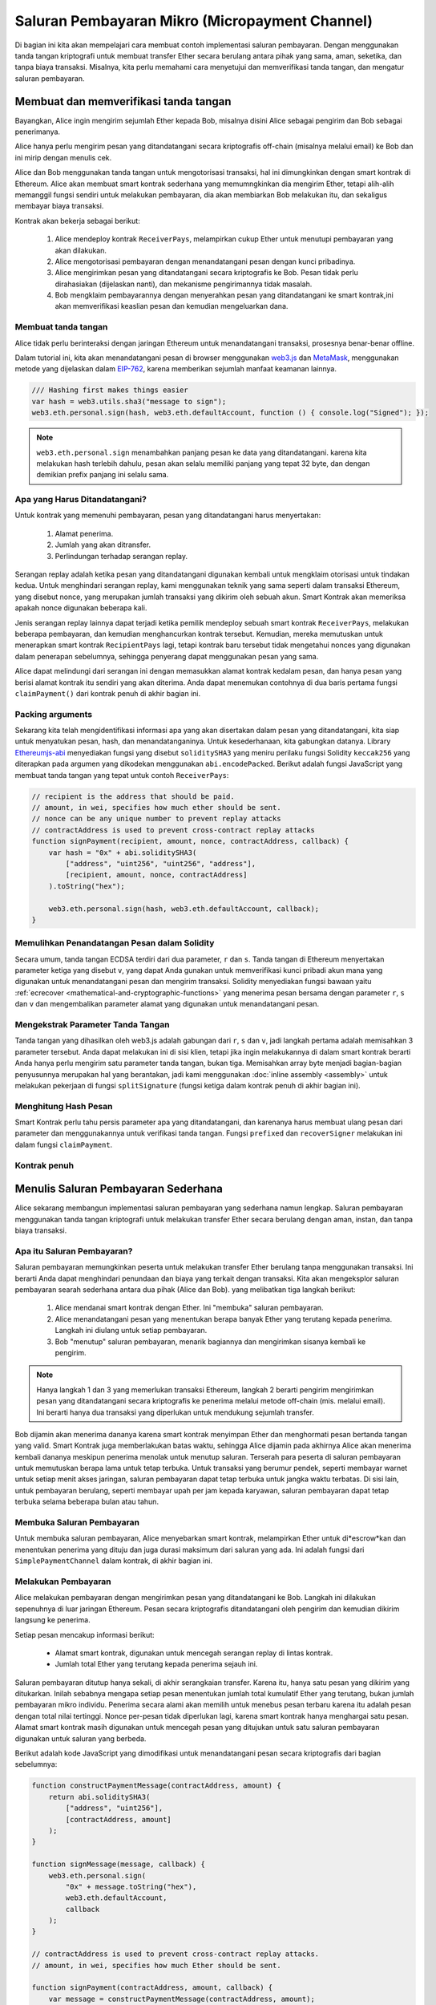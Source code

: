 ************************************************
Saluran Pembayaran Mikro (Micropayment Channel)
************************************************

Di bagian ini kita akan mempelajari cara membuat contoh
implementasi saluran pembayaran. Dengan menggunakan tanda tangan
kriptografi untuk membuat transfer Ether secara berulang antara pihak yang sama,
aman, seketika, dan tanpa biaya transaksi. Misalnya, kita perlu memahami cara menyetujui
dan memverifikasi tanda tangan, dan mengatur saluran pembayaran.


Membuat dan memverifikasi tanda tangan
======================================

Bayangkan, Alice ingin mengirim sejumlah Ether kepada Bob, misalnya
disini Alice sebagai pengirim dan Bob sebagai penerimanya.

Alice hanya perlu mengirim pesan yang ditandatangani secara kriptografis off-chain
(misalnya melalui email) ke Bob dan ini mirip dengan menulis cek.

Alice dan Bob menggunakan tanda tangan untuk mengotorisasi transaksi, hal ini dimungkinkan dengan smart kontrak di Ethereum.
Alice akan membuat smart kontrak sederhana yang memumngkinkan dia mengirim Ether, tetapi alih-alih memanggil fungsi sendiri
untuk melakukan pembayaran, dia akan membiarkan Bob melakukan itu, dan sekaligus membayar biaya transaksi.

Kontrak akan bekerja sebagai berikut:

    1. Alice mendeploy kontrak ``ReceiverPays``, melampirkan cukup Ether untuk menutupi pembayaran yang akan dilakukan.
    2. Alice mengotorisasi pembayaran dengan menandatangani pesan dengan kunci pribadinya.
    3. Alice mengirimkan pesan yang ditandatangani secara kriptografis ke Bob. Pesan tidak perlu dirahasiakan
       (dijelaskan nanti), dan mekanisme pengirimannya tidak masalah.
    4. Bob mengklaim pembayarannya dengan menyerahkan pesan yang ditandatangani ke smart kontrak,ini akan memverifikasi
       keaslian pesan dan kemudian mengeluarkan dana.

Membuat tanda tangan
----------------------

Alice tidak perlu berinteraksi dengan jaringan Ethereum
untuk menandatangani transaksi, prosesnya benar-benar offline.

Dalam tutorial ini, kita akan menandatangani pesan di browser
menggunakan `web3.js <https://github.com/ethereum/web3.js>`_ dan
`MetaMask <https://metamask.io>`_, menggunakan metode yang dijelaskan dalam `EIP-762 <https://github.com/ethereum/EIPs/pull/712>`_,
karena memberikan sejumlah manfaat keamanan lainnya.

.. code-block:: javascript

    /// Hashing first makes things easier
    var hash = web3.utils.sha3("message to sign");
    web3.eth.personal.sign(hash, web3.eth.defaultAccount, function () { console.log("Signed"); });

.. note::
  ``web3.eth.personal.sign`` menambahkan panjang pesan ke data yang ditandatangani.
  karena kita melakukan hash terlebih dahulu, pesan akan selalu memiliki panjang yang tepat 32 byte,
  dan dengan demikian prefix panjang ini selalu sama.

Apa yang Harus Ditandatangani?
------------------------------

Untuk kontrak yang memenuhi pembayaran, pesan yang ditandatangani harus menyertakan:

    1. Alamat penerima.
    2. Jumlah yang akan ditransfer.
    3. Perlindungan terhadap serangan replay.

Serangan replay adalah ketika pesan yang ditandatangani digunakan kembali untuk mengklaim otorisasi
untuk tindakan kedua. Untuk menghindari serangan replay, kami menggunakan teknik yang sama seperti
dalam transaksi Ethereum, yang disebut nonce, yang merupakan jumlah transaksi yang dikirim
oleh sebuah akun. Smart Kontrak akan memeriksa apakah nonce digunakan beberapa kali.

Jenis serangan replay lainnya dapat terjadi ketika pemilik mendeploy sebuah smart kontrak ``ReceiverPays``,
melakukan beberapa pembayaran, dan kemudian menghancurkan kontrak tersebut.
Kemudian, mereka memutuskan untuk menerapkan smart kontrak ``RecipientPays`` lagi, tetapi kontrak baru tersebut
tidak mengetahui nonces yang digunakan dalam penerapan sebelumnya, sehingga penyerang dapat menggunakan pesan yang sama.

Alice dapat melindungi dari serangan ini dengan memasukkan alamat kontrak kedalam pesan,
dan hanya pesan yang berisi alamat kontrak itu sendiri yang akan diterima.
Anda dapat menemukan contohnya di dua baris pertama fungsi ``claimPayment()`` dari kontrak
penuh di akhir bagian ini.

Packing arguments
-----------------

Sekarang kita telah mengidentifikasi informasi apa yang akan disertakan dalam pesan yang ditandatangani,
kita siap untuk menyatukan pesan, hash, dan menandatanganinya. Untuk kesederhanaan,
kita gabungkan datanya. Library `Ethereumjs-abi <https://github.com/ethereumjs/ethereumjs-abi>`_
menyediakan fungsi yang disebut ``soliditySHA3`` yang meniru perilaku fungsi
Solidity ``keccak256`` yang diterapkan pada argumen yang dikodekan menggunakan ``abi.encodePacked``.
Berikut adalah fungsi JavaScript yang membuat tanda tangan yang tepat untuk contoh ``ReceiverPays``:

.. code-block:: javascript

    // recipient is the address that should be paid.
    // amount, in wei, specifies how much ether should be sent.
    // nonce can be any unique number to prevent replay attacks
    // contractAddress is used to prevent cross-contract replay attacks
    function signPayment(recipient, amount, nonce, contractAddress, callback) {
        var hash = "0x" + abi.soliditySHA3(
            ["address", "uint256", "uint256", "address"],
            [recipient, amount, nonce, contractAddress]
        ).toString("hex");

        web3.eth.personal.sign(hash, web3.eth.defaultAccount, callback);
    }

Memulihkan Penandatangan Pesan dalam Solidity
----------------------------------------------

Secara umum, tanda tangan ECDSA terdiri dari dua parameter, ``r`` dan ``s``.
Tanda tangan di Ethereum menyertakan parameter ketiga yang disebut ``v``,
yang dapat Anda gunakan untuk memverifikasi kunci pribadi akun mana yang digunakan
untuk menandatangani pesan dan mengirim transaksi. Solidity menyediakan fungsi bawaan yaitu
:ref:`ecrecover <mathematical-and-cryptographic-functions>` yang menerima pesan bersama
dengan parameter ``r``, ``s`` dan ``v`` dan mengembalikan parameter alamat yang digunakan
untuk menandatangani pesan.

Mengekstrak Parameter Tanda Tangan
-----------------------------------

Tanda tangan yang dihasilkan oleh web3.js adalah gabungan dari
``r``, ``s`` dan ``v``, jadi langkah pertama adalah memisahkan
3 parameter tersebut. Anda dapat melakukan ini di sisi klien, tetapi jika ingin
melakukannya di dalam smart kontrak berarti Anda hanya perlu mengirim
satu parameter tanda tangan, bukan tiga.
Memisahkan array byte menjadi bagian-bagian penyusunnya merupakan hal yang berantakan,
jadi kami menggunakan :doc:`inline assembly <assembly>` untuk melakukan pekerjaan di
fungsi ``splitSignature`` (fungsi ketiga dalam kontrak penuh di akhir bagian ini).

Menghitung Hash Pesan
--------------------------

Smart Kontrak perlu tahu persis parameter apa yang ditandatangani, dan karenanya
harus membuat ulang pesan dari parameter dan menggunakannya untuk verifikasi tanda tangan.
Fungsi ``prefixed`` dan ``recoverSigner`` melakukan ini dalam fungsi ``claimPayment``.

Kontrak penuh
-----------------

.. code-block:: solidity
    :force:

    // SPDX-License-Identifier: GPL-3.0
    pragma solidity >=0.7.0 <0.9.0;
    contract ReceiverPays {
        address owner = msg.sender;

        mapping(uint256 => bool) usedNonces;

        constructor() payable {}

        function claimPayment(uint256 amount, uint256 nonce, bytes memory signature) external {
            require(!usedNonces[nonce]);
            usedNonces[nonce] = true;

            // this recreates the message that was signed on the client
            bytes32 message = prefixed(keccak256(abi.encodePacked(msg.sender, amount, nonce, this)));

            require(recoverSigner(message, signature) == owner);

            payable(msg.sender).transfer(amount);
        }

        /// destroy the contract and reclaim the leftover funds.
        function shutdown() external {
            require(msg.sender == owner);
            selfdestruct(payable(msg.sender));
        }

        /// signature methods.
        function splitSignature(bytes memory sig)
            internal
            pure
            returns (uint8 v, bytes32 r, bytes32 s)
        {
            require(sig.length == 65);

            assembly {
                // first 32 bytes, after the length prefix.
                r := mload(add(sig, 32))
                // second 32 bytes.
                s := mload(add(sig, 64))
                // final byte (first byte of the next 32 bytes).
                v := byte(0, mload(add(sig, 96)))
            }

            return (v, r, s);
        }

        function recoverSigner(bytes32 message, bytes memory sig)
            internal
            pure
            returns (address)
        {
            (uint8 v, bytes32 r, bytes32 s) = splitSignature(sig);

            return ecrecover(message, v, r, s);
        }

        /// builds a prefixed hash to mimic the behavior of eth_sign.
        function prefixed(bytes32 hash) internal pure returns (bytes32) {
            return keccak256(abi.encodePacked("\x19Ethereum Signed Message:\n32", hash));
        }
    }


Menulis Saluran Pembayaran Sederhana
====================================

Alice sekarang membangun implementasi saluran pembayaran yang sederhana namun lengkap.
Saluran pembayaran menggunakan tanda tangan kriptografi untuk melakukan transfer Ether
secara berulang dengan aman, instan, dan tanpa biaya transaksi.

Apa itu Saluran Pembayaran?
---------------------------

Saluran pembayaran memungkinkan peserta untuk melakukan transfer Ether berulang
tanpa menggunakan transaksi. Ini berarti Anda dapat menghindari penundaan dan biaya
yang terkait dengan transaksi. Kita akan mengeksplor saluran pembayaran searah sederhana
antara dua pihak (Alice dan Bob). yang melibatkan tiga langkah berikut:

    1. Alice mendanai smart kontrak dengan Ether. Ini "membuka" saluran pembayaran.
    2. Alice menandatangani pesan yang menentukan berapa banyak Ether yang terutang kepada penerima. Langkah ini diulang untuk setiap pembayaran.
    3. Bob "menutup" saluran pembayaran, menarik bagiannya dan mengirimkan sisanya kembali ke pengirim.

.. note::
  Hanya langkah 1 dan 3 yang memerlukan transaksi Ethereum, langkah 2 berarti pengirim
  mengirimkan pesan yang ditandatangani secara kriptografis ke penerima melalui metode
  off-chain (mis. melalui email). Ini berarti hanya dua transaksi yang diperlukan untuk mendukung
  sejumlah transfer.

Bob dijamin akan menerima dananya karena smart kontrak menyimpan Ether dan menghormati
pesan bertanda tangan yang valid. Smart Kontrak juga memberlakukan batas waktu, sehingga
Alice dijamin pada akhirnya Alice akan menerima kembali dananya meskipun penerima menolak untuk
menutup saluran. Terserah para peserta di saluran pembayaran untuk memutuskan berapa lama
untuk tetap terbuka. Untuk transaksi yang berumur pendek, seperti membayar warnet untuk setiap
menit akses jaringan, saluran pembayaran dapat tetap terbuka untuk jangka waktu terbatas.
Di sisi lain, untuk pembayaran berulang, seperti membayar upah per jam kepada karyawan, saluran
pembayaran dapat tetap terbuka selama beberapa bulan atau tahun.

Membuka Saluran Pembayaran
---------------------------

Untuk membuka saluran pembayaran, Alice menyebarkan smart kontrak,
melampirkan Ether untuk di*escrow*kan dan menentukan penerima yang
dituju dan juga durasi maksimum dari saluran yang ada. Ini adalah
fungsi dari ``SimplePaymentChannel`` dalam kontrak, di akhir bagian ini.

Melakukan Pembayaran
--------------------

Alice melakukan pembayaran dengan mengirimkan pesan yang ditandatangani ke Bob.
Langkah ini dilakukan sepenuhnya di luar jaringan Ethereum.
Pesan secara kriptografis ditandatangani oleh pengirim dan kemudian dikirim langsung ke penerima.

Setiap pesan mencakup informasi berikut:

    * Alamat smart kontrak, digunakan untuk mencegah serangan replay di lintas kontrak.
    * Jumlah total Ether yang terutang kepada penerima sejauh ini.

Saluran pembayaran ditutup hanya sekali, di akhir serangkaian transfer.
Karena itu, hanya satu pesan yang dikirim yang ditukarkan.
Inilah sebabnya mengapa setiap pesan menentukan jumlah total kumulatif
Ether yang terutang, bukan jumlah pembayaran mikro individu. Penerima secara alami
akan memilih untuk menebus pesan terbaru karena itu adalah pesan dengan total nilai tertinggi.
Nonce per-pesan tidak diperlukan lagi, karena smart kontrak hanya menghargai satu pesan.
Alamat smart kontrak masih digunakan untuk mencegah pesan yang ditujukan untuk satu saluran
pembayaran digunakan untuk saluran yang berbeda.

Berikut adalah kode JavaScript yang dimodifikasi untuk menandatangani pesan secara kriptografis dari bagian sebelumnya:

.. code-block:: javascript

    function constructPaymentMessage(contractAddress, amount) {
        return abi.soliditySHA3(
            ["address", "uint256"],
            [contractAddress, amount]
        );
    }

    function signMessage(message, callback) {
        web3.eth.personal.sign(
            "0x" + message.toString("hex"),
            web3.eth.defaultAccount,
            callback
        );
    }

    // contractAddress is used to prevent cross-contract replay attacks.
    // amount, in wei, specifies how much Ether should be sent.

    function signPayment(contractAddress, amount, callback) {
        var message = constructPaymentMessage(contractAddress, amount);
        signMessage(message, callback);
    }


Menutup Saluran Pembayaran
---------------------------

Ketika Bob siap menerima dananya, saatnya untuk menutup saluran pembayaran
dengan memanggil fungsi ``close`` pada smart kontrak.
Menutup saluran membayar penerima Ether yang mereka miliki dan menghancurkan kontrak,
mengirim kembali Ether yang tersisa ke Alice. Untuk menutup saluran, Bob perlu
memberikan pesan yang ditandatangani oleh Alice.

Kontrak cerdas harus memverifikasi bahwa pesan berisi tanda tangan yang valid dari pengirim.
Proses untuk melakukan verifikasi ini sama dengan proses yang digunakan penerima.
Fungsi Solidity ``isValidSignature`` dan ``recoverSigner`` bekerja seperti fungsi JavaScript
yang ada di bagian sebelumnya, dan fungsi terakhir dipinjam dari kontrak ``ReceiverPays``.

Hanya penerima saluran pembayaran yang dapat memanggil fungsi ``close``,
yang secara alami melewati pesan pembayaran terbaru karena pesan tersebut
membawa total hutang tertinggi. Jika pengirim diizinkan untuk memanggil
fungsi ini, mereka dapat memberikan pesan dengan jumlah yang lebih rendah
dan menipu penerima .

Fungsi memverifikasi pesan yang ditandatangani cocok dengan parameter yang diberikan.
Jika semuanya selesai, penerima menerima Ether bagiannya,
dan pengirim dikirim sisanya melalui ``selfdestruct``.
Anda dapat melihat fungsi ``close`` dibagian kontrak lengkap.

Kedaluwarsa Saluran
-------------------

Bob dapat menutup saluran pembayaran kapan saja, tetapi jika mereka gagal melakukannya,
Alice membutuhkan cara untuk memulihkan dana escrow miliknya. Waktu *kedaluwarsa* telah ditetapkan
pada saat pelaksanaan kontrak. Setelah waktu itu tercapai, Alice dapat ,memanggil fungsi``claimTimeout``
untuk memulihkan dananya. Anda dapat melihat fungsi ``claimTimeout`` dibagian kontrak lengkap.

Setelah fungsi ini dijalankan, Bob tidak dapat lagi menerima Ether apa pun,
jadi penting bagi Bob untuk menutup saluran sebelum waktu kedaluwarsa tercapai.

Kontrak penuh
-----------------

.. code-block:: solidity
    :force:

    // SPDX-License-Identifier: GPL-3.0
    pragma solidity >=0.7.0 <0.9.0;
    contract SimplePaymentChannel {
        address payable public sender;      // The account sending payments.
        address payable public recipient;   // The account receiving the payments.
        uint256 public expiration;  // Timeout in case the recipient never closes.

        constructor (address payable recipientAddress, uint256 duration)
            payable
        {
            sender = payable(msg.sender);
            recipient = recipientAddress;
            expiration = block.timestamp + duration;
        }

        /// the recipient can close the channel at any time by presenting a
        /// signed amount from the sender. the recipient will be sent that amount,
        /// and the remainder will go back to the sender
        function close(uint256 amount, bytes memory signature) external {
            require(msg.sender == recipient);
            require(isValidSignature(amount, signature));

            recipient.transfer(amount);
            selfdestruct(sender);
        }

        /// the sender can extend the expiration at any time
        function extend(uint256 newExpiration) external {
            require(msg.sender == sender);
            require(newExpiration > expiration);

            expiration = newExpiration;
        }

        /// if the timeout is reached without the recipient closing the channel,
        /// then the Ether is released back to the sender.
        function claimTimeout() external {
            require(block.timestamp >= expiration);
            selfdestruct(sender);
        }

        function isValidSignature(uint256 amount, bytes memory signature)
            internal
            view
            returns (bool)
        {
            bytes32 message = prefixed(keccak256(abi.encodePacked(this, amount)));

            // check that the signature is from the payment sender
            return recoverSigner(message, signature) == sender;
        }

        /// All functions below this are just taken from the chapter
        /// 'creating and verifying signatures' chapter.

        function splitSignature(bytes memory sig)
            internal
            pure
            returns (uint8 v, bytes32 r, bytes32 s)
        {
            require(sig.length == 65);

            assembly {
                // first 32 bytes, after the length prefix
                r := mload(add(sig, 32))
                // second 32 bytes
                s := mload(add(sig, 64))
                // final byte (first byte of the next 32 bytes)
                v := byte(0, mload(add(sig, 96)))
            }

            return (v, r, s);
        }

        function recoverSigner(bytes32 message, bytes memory sig)
            internal
            pure
            returns (address)
        {
            (uint8 v, bytes32 r, bytes32 s) = splitSignature(sig);

            return ecrecover(message, v, r, s);
        }

        /// builds a prefixed hash to mimic the behavior of eth_sign.
        function prefixed(bytes32 hash) internal pure returns (bytes32) {
            return keccak256(abi.encodePacked("\x19Ethereum Signed Message:\n32", hash));
        }
    }


.. note::
  Fungsi ``splitSignature`` tidak menggunakan semua pemeriksaan keamanan.
  Implementasi nyata harus menggunakan library yang telah diuji secara ketat,
  seperti versi openzepplin <https://github.com/OpenZeppelin/openzeppelin-contracts/blob/master/contracts/utils/cryptography/ECDSA.sol>`_ of this code.

Memverifikasi Pembayaran
------------------------

Tidak seperti di bagian sebelumnya, pesan di saluran pembayaran tidak langsung ditukarkan.
Penerima melacak pesan terbaru dan menukarnya saat tiba waktunya untuk menutup saluran pembayaran.
Ini berarti sangat penting bahwa penerima harus melakukan verifikasi sendiri untuk setiap pesan.
Jika tidak, pada akhirnya tidak ada jaminan bahwa penerima akan dapat menerima pembayaran.

Penerima harus memverifikasi setiap pesan menggunakan proses berikut:

    1. Pastikan alamat kontrak dalam pesan cocok dengan saluran pembayaran.
    2. Verifikasi bahwa total baru adalah jumlah yang diharapkan.
    3. Pastikan jumlah baru tidak melebihi jumlah Ether yang diescrow.
    4. Verifikasi bahwa tanda tangan itu valid dan berasal dari pengirim saluran pembayaran.

Kita akan menggunakan library `ethereumjs-util <https://github.com/ethereumjs/ethereumjs-util>`_
untuk menulis verifikasi ini. langkah terakhir dapat dilakukan dengan beberapa cara,
dan kami menggunakan JavaScript. Kode berikut meminjam fungsi ``constructPaymentMessage`` dari **kode JavaScript** penandatanganan di atas:

.. code-block:: javascript

    // this mimics the prefixing behavior of the eth_sign JSON-RPC method.
    function prefixed(hash) {
        return ethereumjs.ABI.soliditySHA3(
            ["string", "bytes32"],
            ["\x19Ethereum Signed Message:\n32", hash]
        );
    }

    function recoverSigner(message, signature) {
        var split = ethereumjs.Util.fromRpcSig(signature);
        var publicKey = ethereumjs.Util.ecrecover(message, split.v, split.r, split.s);
        var signer = ethereumjs.Util.pubToAddress(publicKey).toString("hex");
        return signer;
    }

    function isValidSignature(contractAddress, amount, signature, expectedSigner) {
        var message = prefixed(constructPaymentMessage(contractAddress, amount));
        var signer = recoverSigner(message, signature);
        return signer.toLowerCase() ==
            ethereumjs.Util.stripHexPrefix(expectedSigner).toLowerCase();
    }
